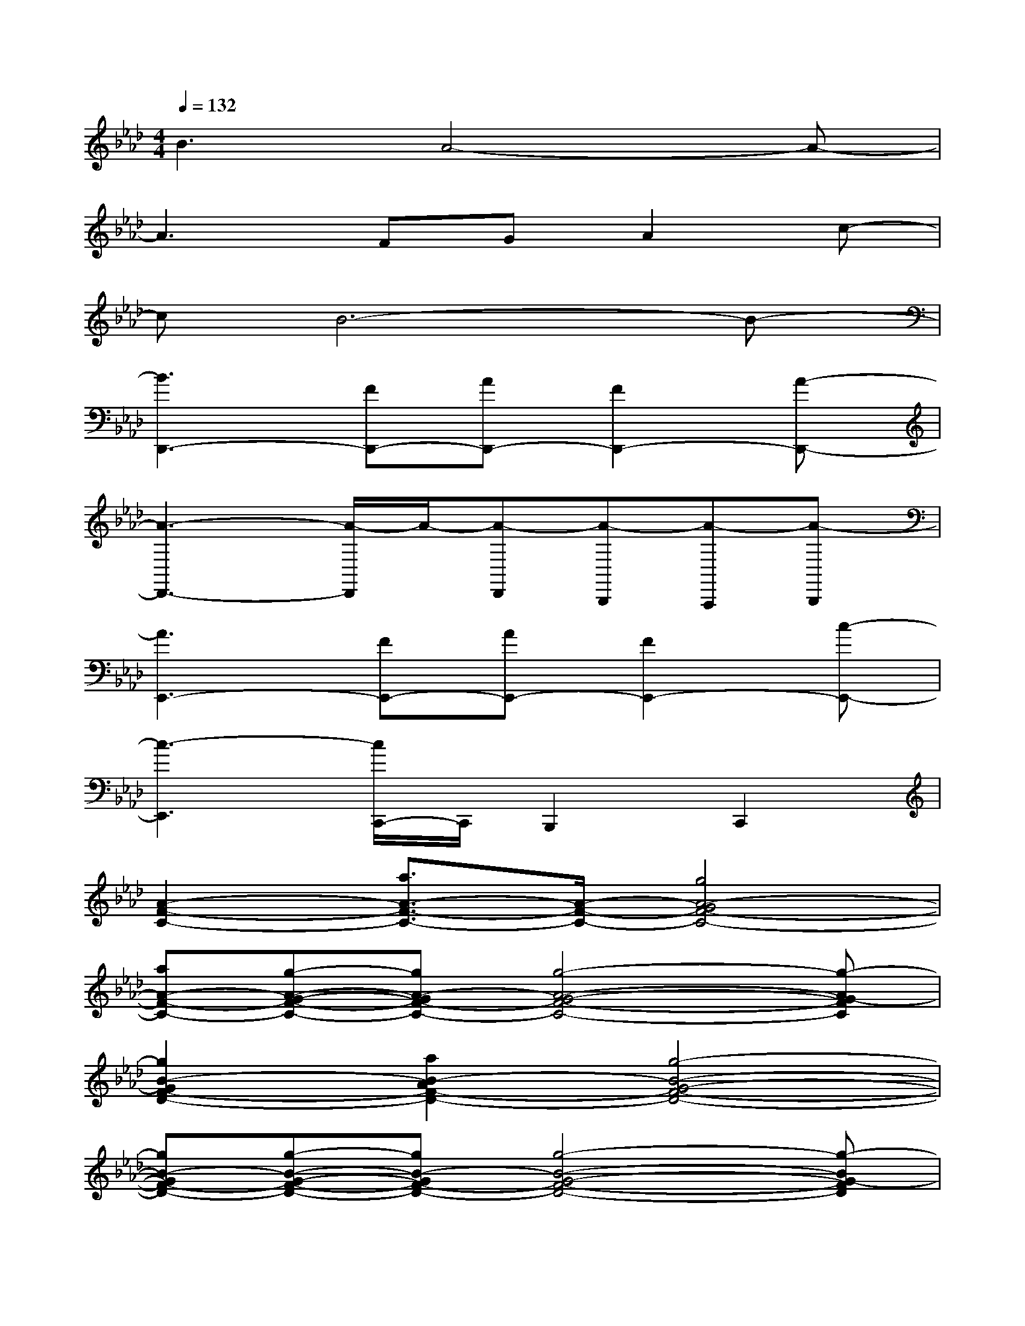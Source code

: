 X:1
T:
M:4/4
L:1/8
Q:1/4=132
K:Ab%4flats
V:1
B3A4-A-|
A3FGA2c-|
cB6-B-|
[B3D,,3-][FD,,-][AD,,-][F2D,,2-][A-D,,-]|
[A3-D,,3-][A/2-D,,/2]A/2-[A-D,,][A-B,,,][A-A,,,][A-B,,,]|
[A3E,,3-][FE,,-][AE,,-][F2E,,2-][c-E,,-]|
[c3-E,,3][c/2C,,/2-]C,,/2B,,,2C,,2|
[A2-F2-C2-][a3/2A3/2-F3/2-C3/2-][A/2-F/2-C/2-][g4A4-G4F4-C4-]|
[aA-F-C-][g-A-G-F-C-][gA-GF-C-][g4-A4-G4-F4-C4-][g-AG-FC]|
[g2B2-G2F2-D2-][a2B2-A2F2-D2-][g4-B4-G4-F4-D4-]|
[gB-GF-D-][g-B-G-F-D-][gB-GF-D-][g4-B4-G4-F4-D4-][g-BG-FD]|
[g2B2-G2-E2-][a2B2-A2G2-E2-][g4B4G4-E4]|
[=e6c6-G6-=E6-][=e2c2-G2=E2]|
[f2c2-A2-F2-][a3/2c3/2-A3/2-F3/2-][c/2-A/2-F/2-][g4-c4-A4-G4-F4-]|
[gc-A-GF-][g-c-A-F-][gc-A-F-][g4-c4-A4-G4-F4-][gcAGF]|
F,F,F,[fF,][gF,][a-F,][aF,][b-F,]